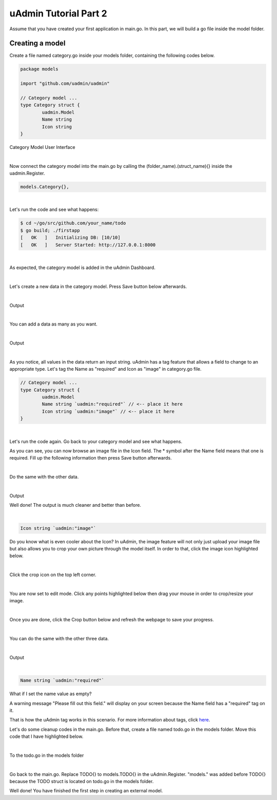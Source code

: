 uAdmin Tutorial Part 2
======================
Assume that you have created your first application in main.go. In this part, we will build a go file inside the model folder.

Creating a model
^^^^^^^^^^^^^^^^
Create a file named category.go inside your models folder, containing the following codes below.

.. code-block:: go

    package models

    import "github.com/uadmin/uadmin"

    // Category model ...
    type Category struct {
	    uadmin.Model
	    Name string
	    Icon string
    }

Category Model User Interface

.. image:: assets/categorymodeldesign.png

|

Now connect the category model into the main.go by calling the (folder_name).(struct_name){} inside the uadmin.Register.

.. code-block:: go

    models.Category{},

.. image:: assets/categorymodelconnecttomain.png

|

Let's run the code and see what happens:

.. code-block:: bash

    $ cd ~/go/src/github.com/your_name/todo
    $ go build; ./firstapp
    [   OK   ]   Initializing DB: [10/10]
    [   OK   ]   Server Started: http://127.0.0.1:8000

|

As expected, the category model is added in the uAdmin Dashboard.

.. image:: assets/categorymodelselected.png

|

Let's create a new data in the category model. Press Save button below afterwards.

.. image:: assets/categorydata.png

|

Output

.. image:: assets/categorydataoutput.png

|

You can add a data as many as you want.

.. image:: assets/categorydatamultiple.png

|

Output

.. image:: assets/categorydatamultipleoutput.png

|

As you notice, all values in the data return an input string. uAdmin has a tag feature that allows a field to change to an appropriate type. Let's tag the Name as "required" and Icon as "image" in category.go file.

.. code-block:: go

    // Category model ...
    type Category struct {
	    uadmin.Model
	    Name string `uadmin:"required"` // <-- place it here
	    Icon string `uadmin:"image"` // <-- place it here
    }

.. image:: assets/categorywithtag.png

|

Let's run the code again. Go back to your category model and see what happens.

.. image:: assets/categorywithtagapplied.png

As you can see, you can now browse an image file in the Icon field. The * symbol after the Name field means that one is required. Fill up the following information then press Save button afterwards.

.. image:: assets/categorydataoutputwithtag.png

|

Do the same with the other data.

.. image:: assets/categorywithtagappliedmultiple.png

|

Output

.. image:: assets/categorydataoutputwithtagmultiple.png

Well done! The output is much cleaner and better than before.

|

.. code-block:: go

    Icon string `uadmin:"image"`

Do you know what is even cooler about the Icon? In uAdmin, the image feature will not only just upload your image file but also allows you to crop your own picture through the model itself. In order to that, click the image icon highlighted below.

.. image:: assets/iconhighlighted.png

|

Click the crop icon on the top left corner.

.. image:: assets/cropiconhighlighted.png

|

You are now set to edit mode. Click any points highlighted below then drag your mouse in order to crop/resize your image.

.. image:: assets/croppointshighlighted.png

.. image:: assets/croppedicon.png

|

Once you are done, click the Crop button below and refresh the webpage to save your progress.

.. image:: assets/croppediconoutput.png

|

You can do the same with the other three data.

.. image:: assets/croppedicons.png

|

Output

.. image:: assets/croppediconsoutput.png

|

.. code-block:: go

    Name string `uadmin:"required"`

What if I set the name value as empty?

.. image:: assets/namefieldempty.png

A warning message "Please fill out this field." will display on your screen because the Name field has a "required" tag on it.

That is how the uAdmin tag works in this scenario. For more information about tags, click `here`_.

.. _here: file:///home/dev1/go/src/github.com/uadmin/uadmin/docs/_build/html/tags.html

Let's do some cleanup codes in the main.go. Before that, create a file named todo.go in the models folder. Move this code that I have highlighted below.

.. image:: assets/todomodelmovefrommain.png

|

To the todo.go in the models folder

.. image:: assets/todomodelmoved.png

|

Go back to the main.go. Replace TODO{} to models.TODO{} in the uAdmin.Register. "models." was added before TODO{} because the TODO struct is located on todo.go in the models folder.

.. image:: assets/modelsdottodo.png

Well done! You have finished the first step in creating an external model.